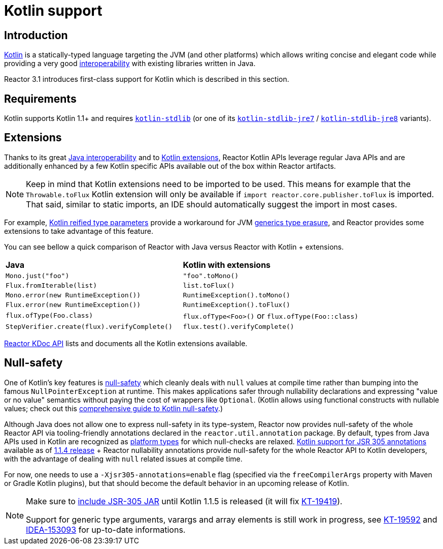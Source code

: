 [[kotlin]]
= Kotlin support

[[introduction]]
== Introduction

https://kotlinlang.org[Kotlin] is a statically-typed language targeting the JVM (and other platforms)
which allows writing concise and elegant code while providing a very good
https://kotlinlang.org/docs/reference/java-interop.html[interoperability] with
existing libraries written in Java.

Reactor 3.1 introduces first-class support for Kotlin which is described in this section.

[[requirements]]
== Requirements ==

Kotlin supports Kotlin 1.1+ and requires
https://bintray.com/bintray/jcenter/org.jetbrains.kotlin%3Akotlin-stdlib[`kotlin-stdlib`]
(or one of its https://bintray.com/bintray/jcenter/org.jetbrains.kotlin%3Akotlin-stdlib-jre7[`kotlin-stdlib-jre7`]
/ https://bintray.com/bintray/jcenter/org.jetbrains.kotlin%3Akotlin-stdlib-jre8[`kotlin-stdlib-jre8`] variants).

[[extensions]]
== Extensions

Thanks to its great https://kotlinlang.org/docs/reference/java-interop.html[Java interoperability]
and to https://kotlinlang.org/docs/reference/extensions.html[Kotlin extensions], Reactor
Kotlin APIs leverage regular Java APIs and are additionally enhanced by a few Kotlin specific APIs
available out of the box within Reactor artifacts.

[NOTE]
====
Keep in mind that Kotlin extensions need to be imported to be used. This means
for example that the `Throwable.toFlux` Kotlin extension
will only be available if `import reactor.core.publisher.toFlux` is imported.
That said, similar to static imports, an IDE should automatically suggest the import in most cases.
====

For example, https://kotlinlang.org/docs/reference/inline-functions.html#reified-type-parameters[Kotlin reified type parameters]
provide a workaround for JVM https://docs.oracle.com/javase/tutorial/java/generics/erasure.html[generics type erasure],
and Reactor provides some extensions to take advantage of this feature.

You can see bellow a quick comparison of Reactor with Java versus Reactor with Kotlin + extensions.

|===
|*Java*|*Kotlin with extensions*
|`Mono.just("foo")`
|`"foo".toMono()`
|`Flux.fromIterable(list)`
|`list.toFlux()`
|`Mono.error(new RuntimeException())`
|`RuntimeException().toMono()`
|`Flux.error(new RuntimeException())`
|`RuntimeException().toFlux()`
|`flux.ofType(Foo.class)`
|`flux.ofType<Foo>()` or `flux.ofType(Foo::class)`
|`StepVerifier.create(flux).verifyComplete()`
|`flux.test().verifyComplete()`
|===

https://projectreactor.io/docs/core/release/kdoc-api/[Reactor KDoc API] lists and documents
all the Kotlin extensions available.

[[null-safety]]
== Null-safety

One of Kotlin's key features is https://kotlinlang.org/docs/reference/null-safety.html[null-safety]
which cleanly deals with `null` values at compile time rather than bumping into the famous
`NullPointerException` at runtime. This makes applications safer through nullability
declarations and expressing "value or no value" semantics without paying the cost of wrappers like `Optional`.
(Kotlin allows using functional constructs with nullable values; check out this
http://www.baeldung.com/kotlin-null-safety[comprehensive guide to Kotlin null-safety].)

Although Java does not allow one to express null-safety in its type-system, Reactor now
provides null-safety of the whole Reactor API via tooling-friendly annotations declared in
the `reactor.util.annotation` package.
By default, types from Java APIs used in Kotlin are recognized as
https://kotlinlang.org/docs/reference/java-interop.html#null-safety-and-platform-types[platform types]
for which null-checks are relaxed.
https://github.com/Kotlin/KEEP/blob/jsr-305/proposals/jsr-305-custom-nullability-qualifiers.md[Kotlin support for JSR 305 annotations]
available as of https://blog.jetbrains.com/kotlin/2017/08/kotlin-1-1-4-is-out/[1.1.4 release]
+ Reactor nullability annotations provide null-safety for the whole Reactor API to Kotlin developers,
with the advantage of dealing with `null` related issues at compile time.

For now, one needs to use a `-Xjsr305-annotations=enable` flag (specified via the
`freeCompilerArgs` property with Maven or Gradle Kotlin plugins), but that should become
the default behavior in an upcoming release of Kotlin.

[NOTE]
====
Make sure to http://search.maven.org/#artifactdetails%7Ccom.google.code.findbugs%7Cjsr305%7C3.0.2%7Cjar[include JSR-305 JAR]
until Kotlin 1.1.5 is released (it will fix https://youtrack.jetbrains.com/issue/KT-19419[KT-19419]).


Support for generic type arguments, varargs and array elements is still work in progress,
see https://youtrack.jetbrains.com/issue/KT-19592[KT-19592] and
https://youtrack.jetbrains.com/issue/IDEA-153093[IDEA-153093] for up-to-date
informations.
====

